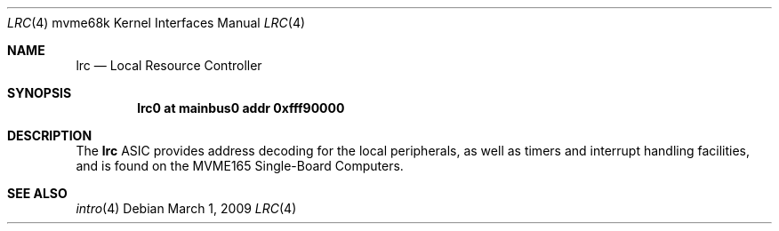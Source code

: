 .\"	$OpenBSD: src/share/man/man4/man4.mvme68k/lrc.4,v 1.2 2009/03/02 07:54:53 jmc Exp $
.\"
.\" Copyright (c) 2009 Miodrag Vallat.
.\"
.\" Permission to use, copy, modify, and distribute this software for any
.\" purpose with or without fee is hereby granted, provided that the above
.\" copyright notice and this permission notice appear in all copies.
.\"
.\" THE SOFTWARE IS PROVIDED "AS IS" AND THE AUTHOR DISCLAIMS ALL WARRANTIES
.\" WITH REGARD TO THIS SOFTWARE INCLUDING ALL IMPLIED WARRANTIES OF
.\" MERCHANTABILITY AND FITNESS. IN NO EVENT SHALL THE AUTHOR BE LIABLE FOR
.\" ANY SPECIAL, DIRECT, INDIRECT, OR CONSEQUENTIAL DAMAGES OR ANY DAMAGES
.\" WHATSOEVER RESULTING FROM LOSS OF USE, DATA OR PROFITS, WHETHER IN AN
.\" ACTION OF CONTRACT, NEGLIGENCE OR OTHER TORTIOUS ACTION, ARISING OUT OF
.\" OR IN CONNECTION WITH THE USE OR PERFORMANCE OF THIS SOFTWARE.
.\"
.Dd $Mdocdate: March 1 2009 $
.Dt LRC 4 mvme68k
.Os
.Sh NAME
.Nm lrc
.Nd Local Resource Controller
.Sh SYNOPSIS
.Cd "lrc0 at mainbus0 addr 0xfff90000"
.Sh DESCRIPTION
The
.Nm
ASIC provides address decoding for the local peripherals,
as well as timers and interrupt handling facilities,
and is found on the MVME165 Single-Board Computers.
.Sh SEE ALSO
.\" .Xr clock 4 ,
.\" .Xr dart 4 ,
.Xr intro 4
.\" .Xr nvram 4
.\" .Xr vsb 4
.\" .Xr vme 4
